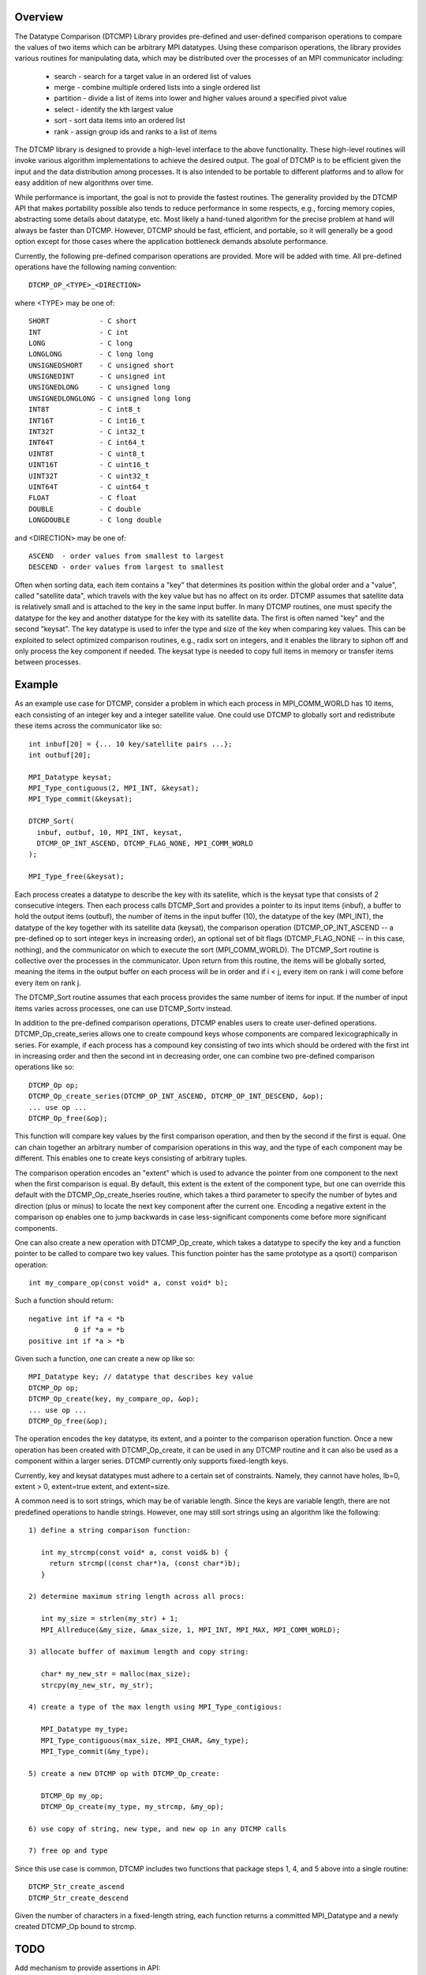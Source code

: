 Overview
========
The Datatype Comparison (DTCMP) Library provides pre-defined and
user-defined comparison operations to compare the values of two items
which can be arbitrary MPI datatypes.  Using these comparison
operations, the library provides various routines for manipulating
data, which may be distributed over the processes of an MPI
communicator including:

 - search - search for a target value in an ordered list of values
 - merge  - combine multiple ordered lists into a single ordered list
 - partition - divide a list of items into lower and higher values around a specified pivot value
 - select - identify the kth largest value
 - sort - sort data items into an ordered list
 - rank - assign group ids and ranks to a list of items

The DTCMP library is designed to provide a high-level interface to the
above functionality.  These high-level routines will invoke various
algorithm implementations to achieve the desired output.  The goal of
DTCMP is to be efficient given the input and the data distribution
among processes.  It is also intended to be portable to different
platforms and to allow for easy addition of new algorithms over time.

While performance is important, the goal is not to provide the fastest
routines.  The generality provided by the DTCMP API that makes
portability possible also tends to reduce performance in some respects,
e.g., forcing memory copies, abstracting some details about datatype,
etc.  Most likely a hand-tuned algorithm for the precise problem at
hand will always be faster than DTCMP.  However, DTCMP should be fast,
efficient, and portable, so it will generally be a good option except
for those cases where the application bottleneck demands absolute
performance.

Currently, the following pre-defined comparison operations are
provided. More will be added with time.  All pre-defined operations
have the following naming convention::

   DTCMP_OP_<TYPE>_<DIRECTION>

where <TYPE> may be one of::

   SHORT            - C short
   INT              - C int
   LONG             - C long
   LONGLONG         - C long long
   UNSIGNEDSHORT    - C unsigned short
   UNSIGNEDINT      - C unsigned int
   UNSIGNEDLONG     - C unsigned long
   UNSIGNEDLONGLONG - C unsigned long long
   INT8T            - C int8_t
   INT16T           - C int16_t
   INT32T           - C int32_t
   INT64T           - C int64_t
   UINT8T           - C uint8_t
   UINT16T          - C uint16_t
   UINT32T          - C uint32_t
   UINT64T          - C uint64_t
   FLOAT            - C float
   DOUBLE           - C double
   LONGDOUBLE       - C long double

and <DIRECTION> may be one of::

   ASCEND  - order values from smallest to largest
   DESCEND - order values from largest to smallest

Often when sorting data, each item contains a "key" that determines
its position within the global order and a "value", called "satellite
data", which travels with the key value but has no affect on its order.
DTCMP assumes that satellite data is relatively small and is attached
to the key in the same input buffer.  In many DTCMP routines, one must
specify the datatype for the key and another datatype for the key with
its satellite data.  The first is often named "key" and the second
"keysat".  The key datatype is used to infer the type and size of the
key when comparing key values.  This can be exploited to select
optimized comparison routines, e.g., radix sort on integers, and it
enables the library to siphon off and only process the key component if
needed.  The keysat type is needed to copy full items in memory or
transfer items between processes.

Example
=======
As an example use case for DTCMP, consider a problem in which each
process in MPI_COMM_WORLD has 10 items, each consisting of an integer
key and a integer satellite value.  One could use DTCMP to globally
sort and redistribute these items across the communicator like so::

   int inbuf[20] = {... 10 key/satellite pairs ...};
   int outbuf[20];
 
   MPI_Datatype keysat;
   MPI_Type_contiguous(2, MPI_INT, &keysat);
   MPI_Type_commit(&keysat);
 
   DTCMP_Sort(
     inbuf, outbuf, 10, MPI_INT, keysat,
     DTCMP_OP_INT_ASCEND, DTCMP_FLAG_NONE, MPI_COMM_WORLD
   );
 
   MPI_Type_free(&keysat);

Each process creates a datatype to describe the key with its satellite,
which is the keysat type that consists of 2 consecutive integers.  Then
each process calls DTCMP_Sort and provides a pointer to its input items
(inbuf), a buffer to hold the output items (outbuf), the number of
items in the input buffer (10), the datatype of the key (MPI_INT),
the datatype of the key together with its satellite data (keysat),
the comparison operation (DTCMP_OP_INT_ASCEND -- a pre-defined op to
sort integer keys in increasing order), an optional set of bit flags
(DTCMP_FLAG_NONE -- in this case, nothing), and the communicator on
which to execute the sort (MPI_COMM_WORLD).  The DTCMP_Sort routine is
collective over the processes in the communicator.  Upon return from
this routine, the items will be globally sorted, meaning the items
in the output buffer on each process will be in order and if i < j,
every item on rank i will come before every item on rank j.

The DTCMP_Sort routine assumes that each process provides the same
number of items for input.  If the number of input items varies across
processes, one can use DTCMP_Sortv instead.

In addition to the pre-defined comparison operations, DTCMP enables
users to create user-defined operations.  DTCMP_Op_create_series allows
one to create compound keys whose components are compared
lexicographically in series.  For example, if each process has a
compound key consisting of two ints which should be ordered with the
first int in increasing order and then the second int in decreasing
order, one can combine two pre-defined comparison operations like so::

   DTCMP_Op op;
   DTCMP_Op_create_series(DTCMP_OP_INT_ASCEND, DTCMP_OP_INT_DESCEND, &op);
   ... use op ...
   DTCMP_Op_free(&op);

This function will compare key values by the first comparison operation,
and then by the second if the first is equal.  One can chain together
an arbitrary number of comparision operations in this way, and the type
of each component may be different.  This enables one to create keys
consisting of arbitrary tuples.

The comparison operation encodes an "extent" which is used to advance
the pointer from one component to the next when the first comparison is
equal.  By default, this extent is the extent of the component type,
but one can override this default with the DTCMP_Op_create_hseries
routine, which takes a third parameter to specify the number of bytes
and direction (plus or minus) to locate the next key component after
the current one.  Encoding a negative extent in the comparison op
enables one to jump backwards in case less-significant components come
before more significant components.

One can also create a new operation with DTCMP_Op_create, which takes a
datatype to specify the key and a function pointer to be called to
compare two key values.  This function pointer has the same prototype
as a qsort() comparison operation::

   int my_compare_op(const void* a, const void* b);

Such a function should return::

   negative int if *a < *b
              0 if *a = *b
   positive int if *a > *b

Given such a function, one can create a new op like so::

   MPI_Datatype key; // datatype that describes key value
   DTCMP_Op op;
   DTCMP_Op_create(key, my_compare_op, &op);
   ... use op ...
   DTCMP_Op_free(&op);

The operation encodes the key datatype, its extent, and a pointer to
the comparison operation function.  Once a new operation has been
created with DTCMP_Op_create, it can be used in any DTCMP routine and
it can also be used as a component within a larger series.  DTCMP
currently only supports fixed-length keys.

Currently, key and keysat datatypes must adhere to a certain set of
constraints.  Namely, they cannot have holes, lb=0, extent > 0,
extent=true extent, and extent=size.

A common need is to sort strings, which may be of variable length.
Since the keys are variable length, there are not predefined operations
to handle strings.  However, one may still sort strings using an
algorithm like the following::

   1) define a string comparison function:
   
      int my_strcmp(const void* a, const void& b) {
        return strcmp((const char*)a, (const char*)b);
      }
   
   2) determine maximum string length across all procs:
   
      int my_size = strlen(my_str) + 1;
      MPI_Allreduce(&my_size, &max_size, 1, MPI_INT, MPI_MAX, MPI_COMM_WORLD);
   
   3) allocate buffer of maximum length and copy string:
   
      char* my_new_str = malloc(max_size);
      strcpy(my_new_str, my_str);
   
   4) create a type of the max length using MPI_Type_contigious:
   
      MPI_Datatype my_type;
      MPI_Type_contiguous(max_size, MPI_CHAR, &my_type);
      MPI_Type_commit(&my_type);
   
   5) create a new DTCMP op with DTCMP_Op_create:
   
      DTCMP_Op my_op;
      DTCMP_Op_create(my_type, my_strcmp, &my_op);
   
   6) use copy of string, new type, and new op in any DTCMP calls
   
   7) free op and type

Since this use case is common, DTCMP includes two functions that package
steps 1, 4, and 5 above into a single routine::

   DTCMP_Str_create_ascend
   DTCMP_Str_create_descend

Given the number of characters in a fixed-length string, each function
returns a committed MPI_Datatype and a newly created DTCMP_Op bound to
strcmp.

TODO
====
Add mechanism to provide assertions in API:

 - sorted (locally & globally) - done
 - unique (locally & globally) - done
 - stable - caller is requesting that sort is stable
 - in_place - caller wants DTCMP to use in-place algorithms
 - deterministic - caller wants deterministic time algorithm

Routine to return communicator optimized for sorting
Find way to support variable length keys (e.g., strings)
Enable apps/libs to create DTCMP_Handles freeable via DTCMP_FREE::

   DTCMP_Handle_create(fn* my_delete, void* my_arg, DTCMP_Handle* out)

Build
=====
First build and install the LWGRP library, available at [http://github.com/hpc/lwgrp](http://github.com/hpc/lwgrp).

Then to build::

   ./configure --prefix <installdir> --with-lwgrp=<lwgrp_installdir>
   make
   make install
